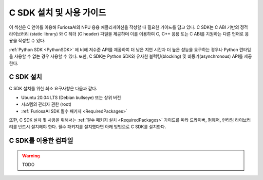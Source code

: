 .. _CSDK:

*********************************************************
C SDK 설치 및 사용 가이드
*********************************************************

이 섹션은 C 언어를 이용해 FuriosaAI의 NPU 응용 애플리케이션을 작성할 때 필요한 가이드를
담고 있다. C SDK는 C ABI 기반의 정적 라이브러리 (static library) 와
C 헤더 (C header) 파일을 제공하며 이를 이용하여 C, C++ 응용 또는 C ABI를 지원하는
다른 언어로 응용을 작성할 수 있다.

:ref:`Python SDK <PythonSDK>` 에 비해 저수준 API를 제공하여
더 낮은 지연 시간과 더 높은 성능을 요구하는 경우나 Python 런타임을 사용할 수 없는 경우 사용할 수 있다.
또한, C SDK는 Python SDK와 유사한 블럭킹(blocking) 및 비동기(asynchronous) API를 제공한다.

C SDK 설치
===================================

C SDK 설치를 위한 최소 요구사항은 다음과 같다.

* Ubuntu 20.04 LTS (Debian bullseye) 또는 상위 버전
* 시스템의 관리자 권한 (root)
* :ref:`FuriosaAI SDK 필수 패키지 <RequiredPackages>`

또한, C SDK 설치 및 사용을 위해서는 :ref:`필수 패키지 설치 <RequiredPackages>`
가이드를 따라 드라이버, 펌웨어, 런타임 라이브러리를 반드시 설치해야 한다.
필수 패키지를 설치했다면 아래 방법으로 C SDK를 설치한다.

.. tabs::

  .. tab:: APT 서버를 이용한 설치

    FuriosaAI APT를 사용하기 위해서는 :ref:`SetupAptRepository` 을 따라
    서버 접속을 위한 인증 설정을 완료한다.

    .. code-block:: sh

      apt-get update && apt-get install -y furiosa-libnux-dev

  .. tab:: 다운로드 센터를 이용한 설치

    다운로드 센터에 로그인하여 아래 패키지들의 최신 버전을 선택하여 다운 받는다.

    * NPU C SDK 다운로드 (furiosa-libnux-dev-x.y.z-?.deb)

    .. code-block:: sh

      $ apt-get install -y ./furiosa-libnux-dev-x.y.z-?.deb


C SDK를 이용한 컴파일
===================================

.. warning::
  TODO

